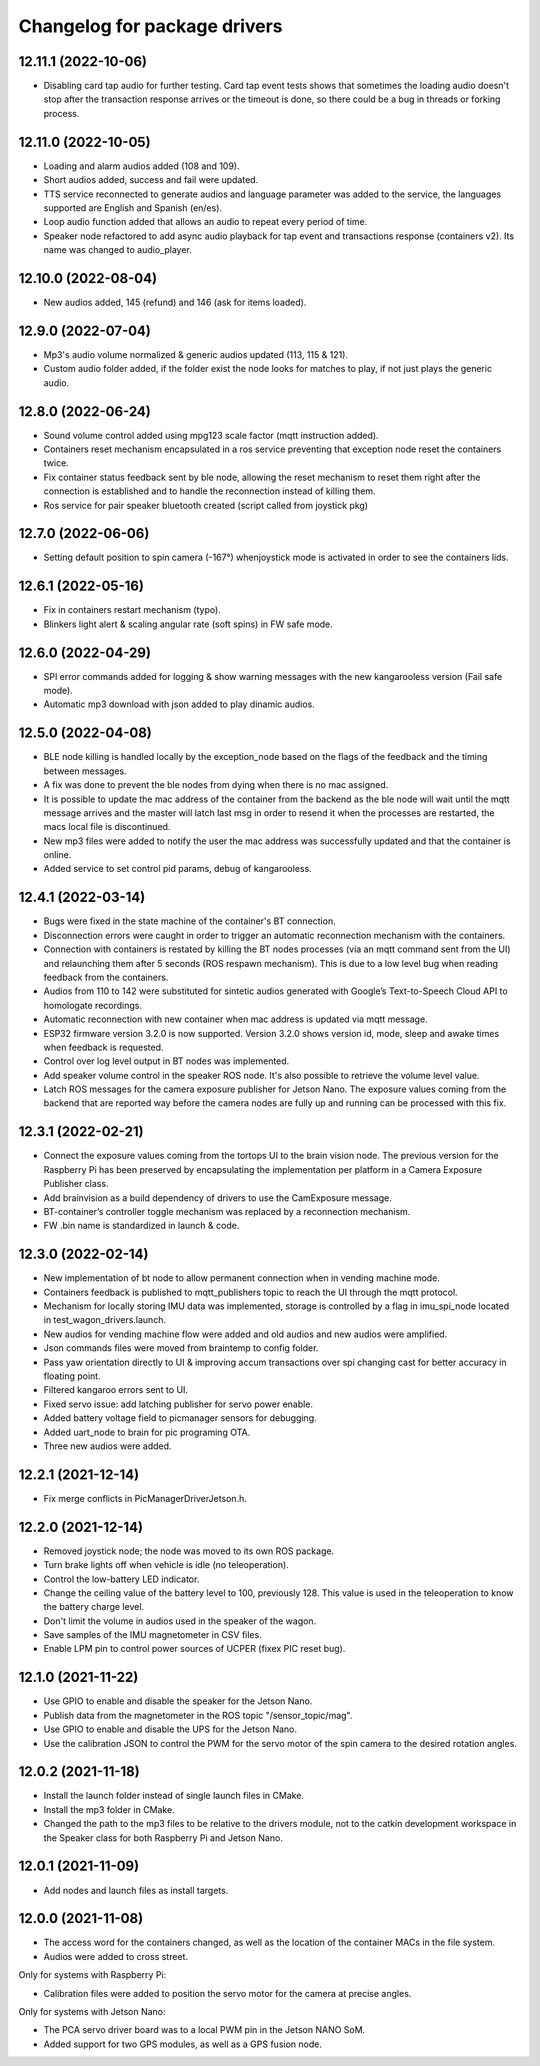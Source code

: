 ^^^^^^^^^^^^^^^^^^^^^^^^^^^^^
Changelog for package drivers
^^^^^^^^^^^^^^^^^^^^^^^^^^^^^

12.11.1 (2022-10-06)
--------------------
* Disabling card tap audio for further testing. Card tap event tests shows that
  sometimes the loading audio doesn't stop after the transaction response
  arrives or the timeout is done, so there could be a bug in threads or forking
  process.

12.11.0 (2022-10-05)
--------------------
* Loading and alarm audios added (108 and 109).
* Short audios added, success and fail were updated.
* TTS service reconnected to generate audios and language parameter was added
  to the service, the languages supported are English and Spanish (en/es).
* Loop audio function added that allows an audio to repeat every period of time.
* Speaker node refactored to add async audio playback for tap event and
  transactions response (containers v2). Its name was changed to audio_player.

12.10.0 (2022-08-04)
--------------------
* New audios added, 145 (refund) and 146 (ask for items loaded).

12.9.0 (2022-07-04)
-------------------
* Mp3's audio volume normalized & generic audios updated (113, 115 & 121).
* Custom audio folder added, if the folder exist the node looks for matches to play,
  if not just plays the generic audio.

12.8.0 (2022-06-24)
-------------------
* Sound volume control added using mpg123 scale factor (mqtt instruction added).
* Containers reset mechanism encapsulated in a ros service preventing that exception
  node reset the containers twice.
* Fix container status feedback sent by ble node, allowing the reset mechanism to
  reset them right after the connection is established and to handle the reconnection
  instead of killing them.
* Ros service for pair speaker bluetooth created (script called from joystick pkg)

12.7.0 (2022-06-06)
-------------------
* Setting default position to spin camera (-167°) whenjoystick mode is activated in
  order to see the containers lids.

12.6.1 (2022-05-16)
-------------------
* Fix in containers restart mechanism (typo).
* Blinkers light alert & scaling angular rate (soft spins) in FW safe mode.

12.6.0 (2022-04-29)
-------------------
* SPI error commands added for logging & show warning messages with the new
  kangarooless version (Fail safe mode).
* Automatic mp3 download with json added to play dinamic audios.

12.5.0 (2022-04-08)
-------------------
* BLE node killing is handled locally by the exception_node based on the flags of the
  feedback and the timing between messages.
* A fix was done to prevent the ble nodes from dying when there is no mac assigned.
* It is possible to update the mac address of the container from the backend as the
  ble node will wait until the mqtt message arrives and the master will latch last msg
  in order to resend it when the processes are restarted, the macs local file is
  discontinued.
* New mp3 files were added to notify the user the mac address was successfully updated
  and that the container is online.
* Added service to set control pid params, debug of kangarooless.

12.4.1 (2022-03-14)
-----------------------
* Bugs were fixed in the state machine of the container's BT connection.
* Disconnection errors were caught in order to trigger an automatic reconnection 
  mechanism with the containers.
* Connection with containers is restated by killing the BT nodes processes (via 
  an  mqtt command sent from the UI) and relaunching them after 5 seconds (ROS 
  respawn mechanism). This is due to a low level bug when reading feedback from
  the containers.
* Audios from 110 to 142 were substituted for sintetic audios generated with Google’s 
  Text-to-Speech Cloud API to homologate recordings.
* Automatic reconnection with new container when mac address is updated via mqtt message.
* ESP32 firmware version 3.2.0 is now supported. Version 3.2.0 shows version id, mode, 
  sleep and awake times when feedback is requested.
* Control over log level output in BT nodes was implemented.
* Add speaker volume control in the speaker ROS node. It's also possible to retrieve 
  the volume level value.
* Latch ROS messages for the camera exposure publisher for Jetson Nano. The exposure 
  values coming from the backend that are reported way before the camera nodes are fully 
  up and running can be processed with this fix.


12.3.1 (2022-02-21)
-------------------
* Connect the exposure values coming from the tortops UI to the brain vision
  node. The previous version for the Raspberry Pi has been preserved by
  encapsulating the implementation per platform in a Camera Exposure Publisher
  class.
* Add brainvision as a build dependency of drivers to use the CamExposure
  message.
* BT-container’s controller toggle mechanism was replaced by a reconnection
  mechanism.
* FW .bin name is standardized in launch & code.

12.3.0 (2022-02-14)
-------------------
* New implementation of bt node to allow permanent connection when in vending
  machine mode.
* Containers feedback is published to mqtt_publishers topic to reach the UI
  through the mqtt protocol.
* Mechanism for locally storing IMU data was implemented, storage is controlled
  by a flag in imu_spi_node located in test_wagon_drivers.launch.
* New audios for vending machine flow were added and old audios and new audios
  were amplified.
* Json commands files were moved from braintemp to config folder.
* Pass yaw orientation directly to UI & improving accum transactions over spi
  changing cast for better accuracy in floating point.
* Filtered kangaroo errors sent to UI.
* Fixed servo issue: add latching publisher for servo power enable.
* Added battery voltage field to picmanager sensors for debugging.
* Added uart_node to brain for pic programing OTA.
* Three new audios were added.

12.2.1 (2021-12-14)
-------------------
* Fix merge conflicts in PicManagerDriverJetson.h.

12.2.0 (2021-12-14)
-------------------
* Removed joystick node; the node was moved to its own ROS package.
* Turn brake lights off when vehicle is idle (no teleoperation).
* Control the low-battery LED indicator.
* Change the ceiling value of the battery level to 100, previously 128. This
  value is used in the teleoperation to know the battery charge level.
* Don't limit the volume in audios used in the speaker of the wagon.
* Save samples of the IMU magnetometer in CSV files.
* Enable LPM pin to control power sources of UCPER (fixex PIC reset bug).

12.1.0 (2021-11-22)
-------------------
* Use GPIO to enable and disable the speaker for the Jetson Nano.
* Publish data from the magnetometer in the ROS topic "/sensor_topic/mag".
* Use GPIO to enable and disable the UPS for the Jetson Nano.
* Use the calibration JSON to control the PWM for the servo motor of the spin
  camera to the desired rotation angles.

12.0.2 (2021-11-18)
-------------------
* Install the launch folder instead of single launch files in CMake.
* Install the mp3 folder in CMake.
* Changed the path to the mp3 files to be relative to the drivers module, not to
  the catkin development workspace in the Speaker class for both Raspberry Pi
  and Jetson Nano.

12.0.1 (2021-11-09)
-------------------
* Add nodes and launch files as install targets.

12.0.0 (2021-11-08)
-------------------
* The access word for the containers changed, as well as the location of the
  container MACs in the file system.
* Audios were added to cross street.

Only for systems with Raspberry Pi:

* Calibration files were added to position the servo motor for the camera at
  precise angles.

Only for systems with Jetson Nano:

* The PCA servo driver board was to a local PWM pin in the Jetson NANO SoM.
* Added support for two GPS modules, as well as a GPS fusion node.
